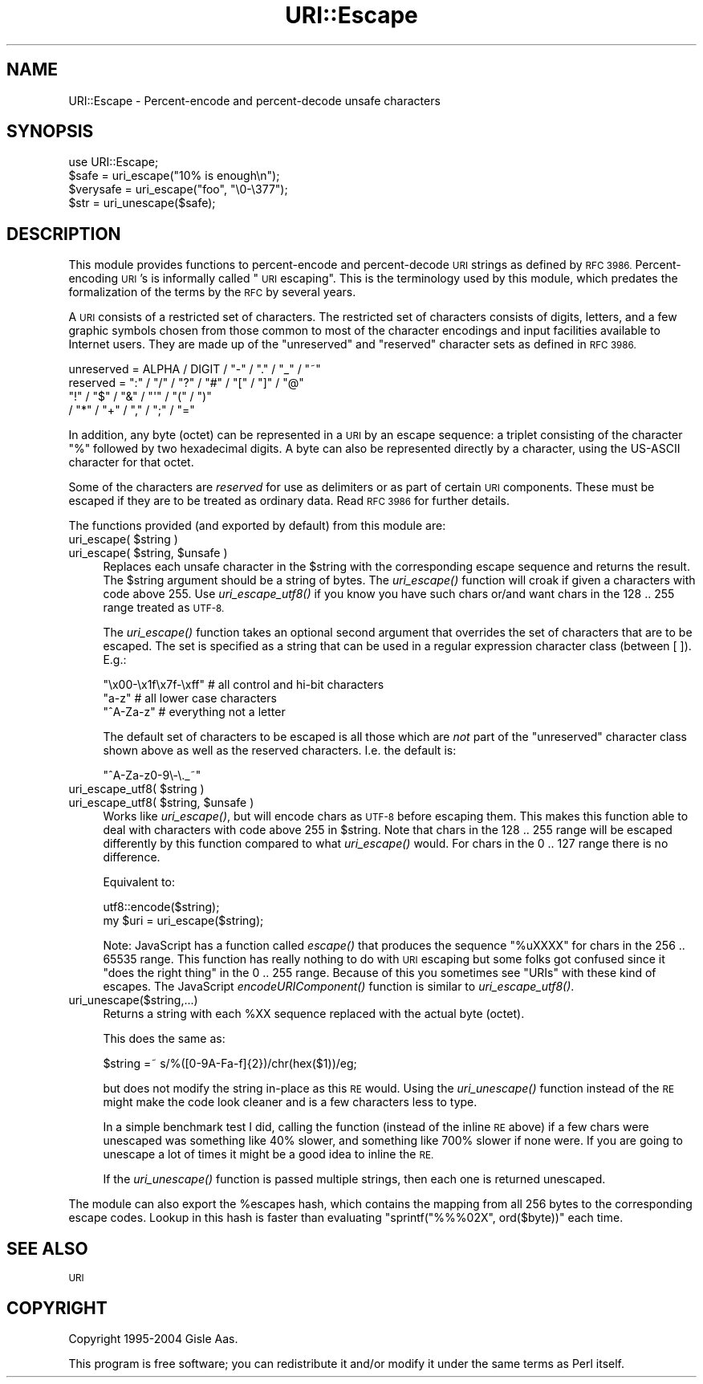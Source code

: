 .\" Automatically generated by Pod::Man 2.28 (Pod::Simple 3.28)
.\"
.\" Standard preamble:
.\" ========================================================================
.de Sp \" Vertical space (when we can't use .PP)
.if t .sp .5v
.if n .sp
..
.de Vb \" Begin verbatim text
.ft CW
.nf
.ne \\$1
..
.de Ve \" End verbatim text
.ft R
.fi
..
.\" Set up some character translations and predefined strings.  \*(-- will
.\" give an unbreakable dash, \*(PI will give pi, \*(L" will give a left
.\" double quote, and \*(R" will give a right double quote.  \*(C+ will
.\" give a nicer C++.  Capital omega is used to do unbreakable dashes and
.\" therefore won't be available.  \*(C` and \*(C' expand to `' in nroff,
.\" nothing in troff, for use with C<>.
.tr \(*W-
.ds C+ C\v'-.1v'\h'-1p'\s-2+\h'-1p'+\s0\v'.1v'\h'-1p'
.ie n \{\
.    ds -- \(*W-
.    ds PI pi
.    if (\n(.H=4u)&(1m=24u) .ds -- \(*W\h'-12u'\(*W\h'-12u'-\" diablo 10 pitch
.    if (\n(.H=4u)&(1m=20u) .ds -- \(*W\h'-12u'\(*W\h'-8u'-\"  diablo 12 pitch
.    ds L" ""
.    ds R" ""
.    ds C` ""
.    ds C' ""
'br\}
.el\{\
.    ds -- \|\(em\|
.    ds PI \(*p
.    ds L" ``
.    ds R" ''
.    ds C`
.    ds C'
'br\}
.\"
.\" Escape single quotes in literal strings from groff's Unicode transform.
.ie \n(.g .ds Aq \(aq
.el       .ds Aq '
.\"
.\" If the F register is turned on, we'll generate index entries on stderr for
.\" titles (.TH), headers (.SH), subsections (.SS), items (.Ip), and index
.\" entries marked with X<> in POD.  Of course, you'll have to process the
.\" output yourself in some meaningful fashion.
.\"
.\" Avoid warning from groff about undefined register 'F'.
.de IX
..
.nr rF 0
.if \n(.g .if rF .nr rF 1
.if (\n(rF:(\n(.g==0)) \{
.    if \nF \{
.        de IX
.        tm Index:\\$1\t\\n%\t"\\$2"
..
.        if !\nF==2 \{
.            nr % 0
.            nr F 2
.        \}
.    \}
.\}
.rr rF
.\"
.\" Accent mark definitions (@(#)ms.acc 1.5 88/02/08 SMI; from UCB 4.2).
.\" Fear.  Run.  Save yourself.  No user-serviceable parts.
.    \" fudge factors for nroff and troff
.if n \{\
.    ds #H 0
.    ds #V .8m
.    ds #F .3m
.    ds #[ \f1
.    ds #] \fP
.\}
.if t \{\
.    ds #H ((1u-(\\\\n(.fu%2u))*.13m)
.    ds #V .6m
.    ds #F 0
.    ds #[ \&
.    ds #] \&
.\}
.    \" simple accents for nroff and troff
.if n \{\
.    ds ' \&
.    ds ` \&
.    ds ^ \&
.    ds , \&
.    ds ~ ~
.    ds /
.\}
.if t \{\
.    ds ' \\k:\h'-(\\n(.wu*8/10-\*(#H)'\'\h"|\\n:u"
.    ds ` \\k:\h'-(\\n(.wu*8/10-\*(#H)'\`\h'|\\n:u'
.    ds ^ \\k:\h'-(\\n(.wu*10/11-\*(#H)'^\h'|\\n:u'
.    ds , \\k:\h'-(\\n(.wu*8/10)',\h'|\\n:u'
.    ds ~ \\k:\h'-(\\n(.wu-\*(#H-.1m)'~\h'|\\n:u'
.    ds / \\k:\h'-(\\n(.wu*8/10-\*(#H)'\z\(sl\h'|\\n:u'
.\}
.    \" troff and (daisy-wheel) nroff accents
.ds : \\k:\h'-(\\n(.wu*8/10-\*(#H+.1m+\*(#F)'\v'-\*(#V'\z.\h'.2m+\*(#F'.\h'|\\n:u'\v'\*(#V'
.ds 8 \h'\*(#H'\(*b\h'-\*(#H'
.ds o \\k:\h'-(\\n(.wu+\w'\(de'u-\*(#H)/2u'\v'-.3n'\*(#[\z\(de\v'.3n'\h'|\\n:u'\*(#]
.ds d- \h'\*(#H'\(pd\h'-\w'~'u'\v'-.25m'\f2\(hy\fP\v'.25m'\h'-\*(#H'
.ds D- D\\k:\h'-\w'D'u'\v'-.11m'\z\(hy\v'.11m'\h'|\\n:u'
.ds th \*(#[\v'.3m'\s+1I\s-1\v'-.3m'\h'-(\w'I'u*2/3)'\s-1o\s+1\*(#]
.ds Th \*(#[\s+2I\s-2\h'-\w'I'u*3/5'\v'-.3m'o\v'.3m'\*(#]
.ds ae a\h'-(\w'a'u*4/10)'e
.ds Ae A\h'-(\w'A'u*4/10)'E
.    \" corrections for vroff
.if v .ds ~ \\k:\h'-(\\n(.wu*9/10-\*(#H)'\s-2\u~\d\s+2\h'|\\n:u'
.if v .ds ^ \\k:\h'-(\\n(.wu*10/11-\*(#H)'\v'-.4m'^\v'.4m'\h'|\\n:u'
.    \" for low resolution devices (crt and lpr)
.if \n(.H>23 .if \n(.V>19 \
\{\
.    ds : e
.    ds 8 ss
.    ds o a
.    ds d- d\h'-1'\(ga
.    ds D- D\h'-1'\(hy
.    ds th \o'bp'
.    ds Th \o'LP'
.    ds ae ae
.    ds Ae AE
.\}
.rm #[ #] #H #V #F C
.\" ========================================================================
.\"
.IX Title "URI::Escape 3"
.TH URI::Escape 3 "2012-02-11" "perl v5.8.8" "User Contributed Perl Documentation"
.\" For nroff, turn off justification.  Always turn off hyphenation; it makes
.\" way too many mistakes in technical documents.
.if n .ad l
.nh
.SH "NAME"
URI::Escape \- Percent\-encode and percent\-decode unsafe characters
.SH "SYNOPSIS"
.IX Header "SYNOPSIS"
.Vb 4
\& use URI::Escape;
\& $safe = uri_escape("10% is enough\en");
\& $verysafe = uri_escape("foo", "\e0\-\e377");
\& $str  = uri_unescape($safe);
.Ve
.SH "DESCRIPTION"
.IX Header "DESCRIPTION"
This module provides functions to percent-encode and percent-decode \s-1URI\s0 strings as
defined by \s-1RFC 3986.\s0 Percent-encoding \s-1URI\s0's is informally called \*(L"\s-1URI\s0 escaping\*(R".
This is the terminology used by this module, which predates the formalization of the
terms by the \s-1RFC\s0 by several years.
.PP
A \s-1URI\s0 consists of a restricted set of characters.  The restricted set
of characters consists of digits, letters, and a few graphic symbols
chosen from those common to most of the character encodings and input
facilities available to Internet users.  They are made up of the
\&\*(L"unreserved\*(R" and \*(L"reserved\*(R" character sets as defined in \s-1RFC 3986.\s0
.PP
.Vb 4
\&   unreserved    = ALPHA / DIGIT / "\-" / "." / "_" / "~"
\&   reserved      = ":" / "/" / "?" / "#" / "[" / "]" / "@"
\&                   "!" / "$" / "&" / "\*(Aq" / "(" / ")"
\&                 / "*" / "+" / "," / ";" / "="
.Ve
.PP
In addition, any byte (octet) can be represented in a \s-1URI\s0 by an escape
sequence: a triplet consisting of the character \*(L"%\*(R" followed by two
hexadecimal digits.  A byte can also be represented directly by a
character, using the US-ASCII character for that octet.
.PP
Some of the characters are \fIreserved\fR for use as delimiters or as
part of certain \s-1URI\s0 components.  These must be escaped if they are to
be treated as ordinary data.  Read \s-1RFC 3986\s0 for further details.
.PP
The functions provided (and exported by default) from this module are:
.ie n .IP "uri_escape( $string )" 4
.el .IP "uri_escape( \f(CW$string\fR )" 4
.IX Item "uri_escape( $string )"
.PD 0
.ie n .IP "uri_escape( $string, $unsafe )" 4
.el .IP "uri_escape( \f(CW$string\fR, \f(CW$unsafe\fR )" 4
.IX Item "uri_escape( $string, $unsafe )"
.PD
Replaces each unsafe character in the \f(CW$string\fR with the corresponding
escape sequence and returns the result.  The \f(CW$string\fR argument should
be a string of bytes.  The \fIuri_escape()\fR function will croak if given a
characters with code above 255.  Use \fIuri_escape_utf8()\fR if you know you
have such chars or/and want chars in the 128 .. 255 range treated as
\&\s-1UTF\-8.\s0
.Sp
The \fIuri_escape()\fR function takes an optional second argument that
overrides the set of characters that are to be escaped.  The set is
specified as a string that can be used in a regular expression
character class (between [ ]).  E.g.:
.Sp
.Vb 3
\&  "\ex00\-\ex1f\ex7f\-\exff"          # all control and hi\-bit characters
\&  "a\-z"                         # all lower case characters
\&  "^A\-Za\-z"                     # everything not a letter
.Ve
.Sp
The default set of characters to be escaped is all those which are
\&\fInot\fR part of the \f(CW\*(C`unreserved\*(C'\fR character class shown above as well
as the reserved characters.  I.e. the default is:
.Sp
.Vb 1
\&    "^A\-Za\-z0\-9\e\-\e._~"
.Ve
.ie n .IP "uri_escape_utf8( $string )" 4
.el .IP "uri_escape_utf8( \f(CW$string\fR )" 4
.IX Item "uri_escape_utf8( $string )"
.PD 0
.ie n .IP "uri_escape_utf8( $string, $unsafe )" 4
.el .IP "uri_escape_utf8( \f(CW$string\fR, \f(CW$unsafe\fR )" 4
.IX Item "uri_escape_utf8( $string, $unsafe )"
.PD
Works like \fIuri_escape()\fR, but will encode chars as \s-1UTF\-8\s0 before
escaping them.  This makes this function able to deal with characters
with code above 255 in \f(CW$string\fR.  Note that chars in the 128 .. 255
range will be escaped differently by this function compared to what
\&\fIuri_escape()\fR would.  For chars in the 0 .. 127 range there is no
difference.
.Sp
Equivalent to:
.Sp
.Vb 2
\&    utf8::encode($string);
\&    my $uri = uri_escape($string);
.Ve
.Sp
Note: JavaScript has a function called \fIescape()\fR that produces the
sequence \*(L"%uXXXX\*(R" for chars in the 256 .. 65535 range.  This function
has really nothing to do with \s-1URI\s0 escaping but some folks got confused
since it \*(L"does the right thing\*(R" in the 0 .. 255 range.  Because of
this you sometimes see \*(L"URIs\*(R" with these kind of escapes.  The
JavaScript \fIencodeURIComponent()\fR function is similar to \fIuri_escape_utf8()\fR.
.IP "uri_unescape($string,...)" 4
.IX Item "uri_unescape($string,...)"
Returns a string with each \f(CW%XX\fR sequence replaced with the actual byte
(octet).
.Sp
This does the same as:
.Sp
.Vb 1
\&   $string =~ s/%([0\-9A\-Fa\-f]{2})/chr(hex($1))/eg;
.Ve
.Sp
but does not modify the string in-place as this \s-1RE\s0 would.  Using the
\&\fIuri_unescape()\fR function instead of the \s-1RE\s0 might make the code look
cleaner and is a few characters less to type.
.Sp
In a simple benchmark test I did,
calling the function (instead of the inline \s-1RE\s0 above) if a few chars
were unescaped was something like 40% slower, and something like 700% slower if none were.  If
you are going to unescape a lot of times it might be a good idea to
inline the \s-1RE.\s0
.Sp
If the \fIuri_unescape()\fR function is passed multiple strings, then each
one is returned unescaped.
.PP
The module can also export the \f(CW%escapes\fR hash, which contains the
mapping from all 256 bytes to the corresponding escape codes.  Lookup
in this hash is faster than evaluating \f(CW\*(C`sprintf("%%%02X", ord($byte))\*(C'\fR
each time.
.SH "SEE ALSO"
.IX Header "SEE ALSO"
\&\s-1URI\s0
.SH "COPYRIGHT"
.IX Header "COPYRIGHT"
Copyright 1995\-2004 Gisle Aas.
.PP
This program is free software; you can redistribute it and/or modify
it under the same terms as Perl itself.
